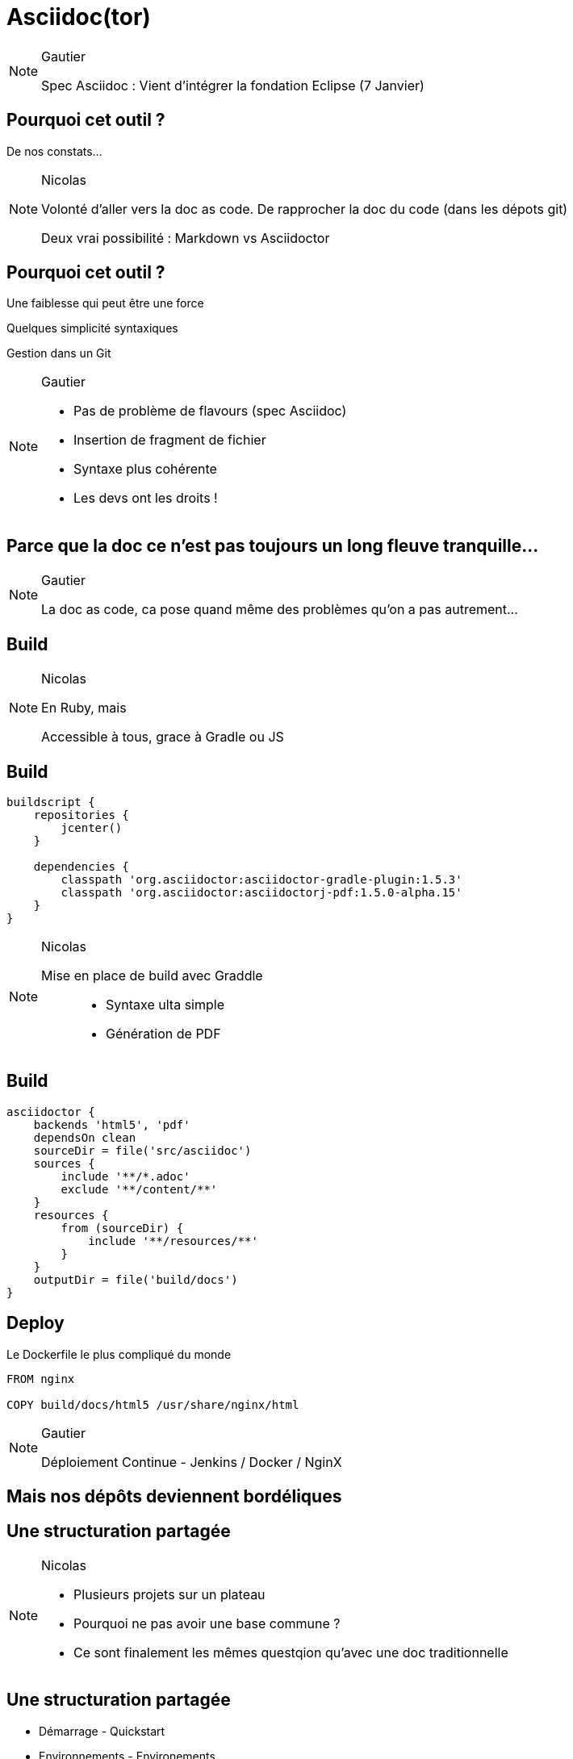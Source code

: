 = Asciidoc(tor)

[NOTE.speaker]
====
Gautier

Spec Asciidoc : Vient d'intégrer la fondation Eclipse (7 Janvier)
====

== Pourquoi cet outil ?

De nos constats...

[NOTE.speaker]
====
Nicolas

Volonté d'aller vers la doc as code.
De rapprocher la doc du code (dans les dépots git)

Deux vrai possibilité : Markdown vs Asciidoctor
====

== Pourquoi cet outil ?

Une faiblesse qui peut être une force

Quelques simplicité syntaxiques

Gestion dans un Git

[NOTE.speaker]
====
Gautier

- Pas de problème de flavours (spec Asciidoc)
- Insertion de fragment de fichier
- Syntaxe plus cohérente
- Les devs ont les droits !
====

== Parce que la doc ce n'est pas toujours un long fleuve tranquille...

[NOTE.speaker]
====
Gautier

La doc as code, ca pose quand même des problèmes qu'on a pas autrement...
====

==  Build

[NOTE.speaker]
====
Nicolas

En Ruby, mais

Accessible à tous, grace à Gradle ou JS
====

==  Build

```groovy
buildscript {
    repositories {
        jcenter()
    }

    dependencies {
        classpath 'org.asciidoctor:asciidoctor-gradle-plugin:1.5.3'
        classpath 'org.asciidoctor:asciidoctorj-pdf:1.5.0-alpha.15'
    }
}
```

[NOTE.speaker]
====
Nicolas

Mise en place de build avec Graddle :::
- Syntaxe ulta simple
- Génération de PDF
====

==  Build

```groovy

asciidoctor {
    backends 'html5', 'pdf'
    dependsOn clean
    sourceDir = file('src/asciidoc')
    sources {
        include '**/*.adoc'
        exclude '**/content/**'
    }
    resources {
        from (sourceDir) {
            include '**/resources/**'
        }
    }
    outputDir = file('build/docs')
}
```

==  Deploy

Le Dockerfile le plus compliqué du monde

```
FROM nginx

COPY build/docs/html5 /usr/share/nginx/html
```

[NOTE.speaker]
====
Gautier

Déploiement Continue - Jenkins / Docker / NginX
====

==  Mais nos dépôts deviennent bordéliques

==  Une structuration partagée

[NOTE.speaker]
====
Nicolas

- Plusieurs projets sur un plateau
- Pourquoi ne pas avoir une base commune ?
- Ce sont finalement les mêmes questqion qu'avec une doc traditionnelle
====

==  Une structuration partagée

* Démarrage - Quickstart
* Environnements - Environements
* Recommandation - Guidlines
* Manuels - How to

== Et si on avait plusieurs dépôts ?

TODO : Schéma (NGI)

[NOTE.speaker]
====
Nicolas

Comment la problématique d'agrégation a été prise en compte :::
- Dépot sous format zip des éléments générés
- Mise en place d'aggrégarteur via Dockerfile (schémas)
====